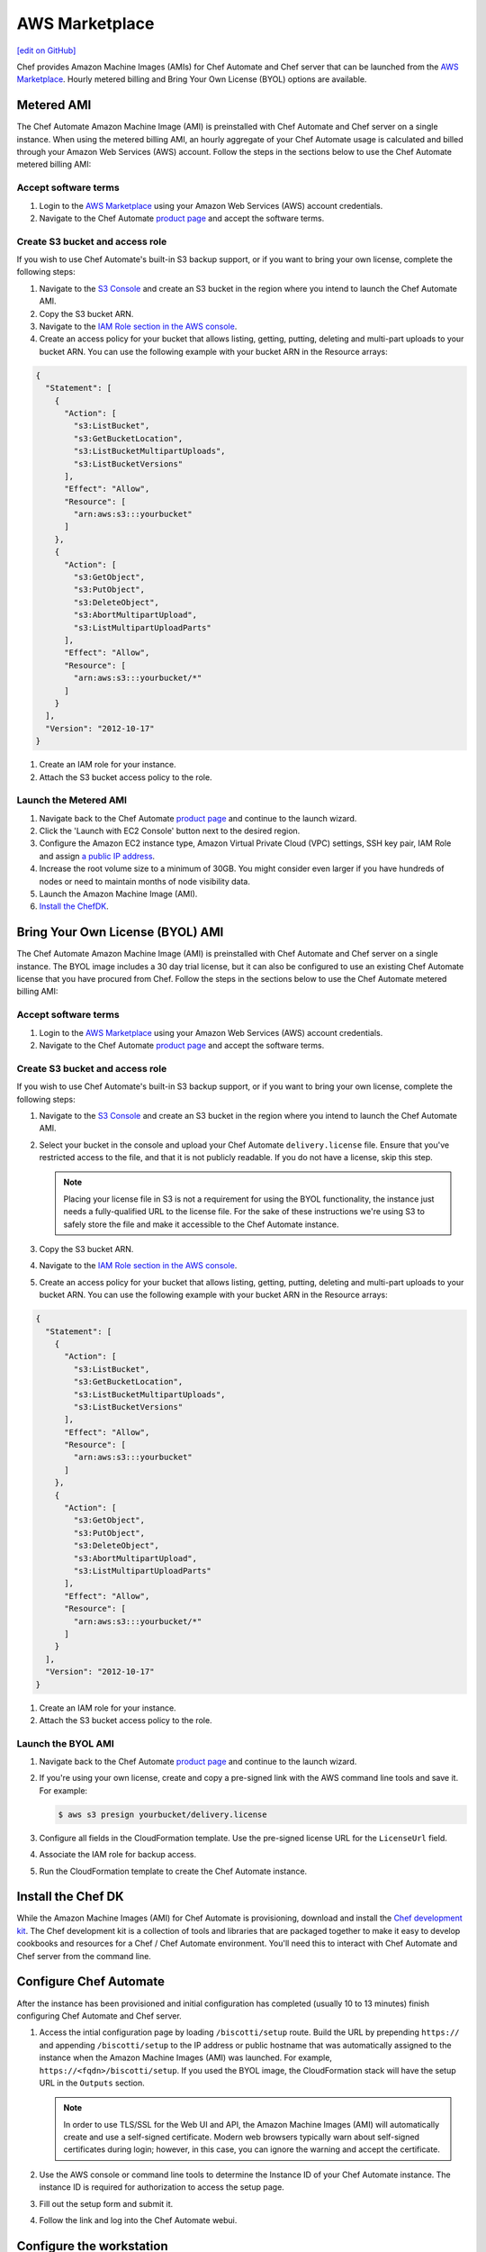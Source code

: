 =====================================================
AWS Marketplace
=====================================================
`[edit on GitHub] <https://github.com/chef/chef-web-docs/blob/master/chef_master/source/aws_marketplace.rst>`__

Chef provides Amazon Machine Images (AMIs) for Chef Automate and Chef server that can be launched from the `AWS Marketplace <https://aws.amazon.com/marketplace/seller-profile/ref=srh_res_product_vendor?ie=UTF8&id=e7b7691e-634a-4d35-b729-a8b576175e8c>`__. Hourly metered billing and Bring Your Own License (BYOL) options are available.

Metered AMI
-----------------------------------------------------
The Chef Automate Amazon Machine Image (AMI) is preinstalled with Chef Automate and Chef server on a single instance. When using the metered billing AMI, an hourly aggregate of your Chef Automate usage is calculated and billed through your Amazon Web Services (AWS) account. Follow the steps in the sections below to use the Chef Automate metered billing AMI:

Accept software terms
+++++++++++++++++++++++++++++++++++++++++++++++++++++

.. tag accept_aws_marketplace_terms

#. Login to the `AWS Marketplace <https://aws.amazon.com/marketplace>`__ using your Amazon Web Services (AWS) account credentials.
#. Navigate to the Chef Automate `product page <https://aws.amazon.com/marketplace/pp/B01N813OWL>`__ and accept the software terms.

.. end_tag

Create S3 bucket and access role
+++++++++++++++++++++++++++++++++++++++++++++++++++++
If you wish to use Chef Automate's built-in S3 backup support, or if you want to bring your own license, complete the following steps:

#. Navigate to the `S3 Console <https://s3.console.aws.amazon.com/s3/home>`__ and create an S3 bucket in the region where you intend to launch the Chef Automate AMI.
#. Copy the S3 bucket ARN.
#. Navigate to the `IAM Role section in the AWS console <https://console.aws.amazon.com/iam/home#roles>`__.
#. Create an access policy for your bucket that allows listing, getting, putting, deleting and multi-part uploads to your bucket ARN. You can use the following example with your bucket ARN in the Resource arrays:

.. code-block:: json

   {
     "Statement": [
       {
         "Action": [
           "s3:ListBucket",
           "s3:GetBucketLocation",
           "s3:ListBucketMultipartUploads",
           "s3:ListBucketVersions"
         ],
         "Effect": "Allow",
         "Resource": [
           "arn:aws:s3:::yourbucket"
         ]
       },
       {
         "Action": [
           "s3:GetObject",
           "s3:PutObject",
           "s3:DeleteObject",
           "s3:AbortMultipartUpload",
           "s3:ListMultipartUploadParts"
         ],
         "Effect": "Allow",
         "Resource": [
           "arn:aws:s3:::yourbucket/*"
         ]
       }
     ],
     "Version": "2012-10-17"
   }

#. Create an IAM role for your instance.
#. Attach the S3 bucket access policy to the role.

Launch the Metered AMI
+++++++++++++++++++++++++++++++++++++++++++++++++++++
#. Navigate back to the Chef Automate `product page <https://aws.amazon.com/marketplace/pp/B01AMIH01Q>`__ and continue to the launch wizard.
#. Click the 'Launch with EC2 Console' button next to the desired region.
#. Configure the Amazon EC2 instance type, Amazon Virtual Private Cloud (VPC) settings, SSH key pair, IAM Role and assign `a public IP address <http://docs.aws.amazon.com/AWSEC2/latest/UserGuide/using-instance-addressing.html#concepts-public-addresses>`__.
#. Increase the root volume size to a minimum of 30GB. You might consider even larger if you have hundreds of nodes or need to maintain months of node visibility data.
#. Launch the Amazon Machine Image (AMI).
#. `Install the ChefDK <aws_marketplace.html#install-the-chef-dk>`__.

Bring Your Own License (BYOL) AMI
-----------------------------------------------------
The Chef Automate Amazon Machine Image (AMI) is preinstalled with Chef Automate and Chef server on a single instance. The BYOL image includes a 30 day trial license, but it can also be configured to use an existing Chef Automate license that you have procured from Chef.  Follow the steps in the sections below to use the Chef Automate metered billing AMI:

Accept software terms
+++++++++++++++++++++++++++++++++++++++++++++++++++++

.. tag accept_aws_marketplace_terms

#. Login to the `AWS Marketplace <https://aws.amazon.com/marketplace>`__ using your Amazon Web Services (AWS) account credentials.
#. Navigate to the Chef Automate `product page <https://aws.amazon.com/marketplace/pp/B01N813OWL>`__ and accept the software terms.

.. end_tag

Create S3 bucket and access role
+++++++++++++++++++++++++++++++++++++++++++++++++++++
If you wish to use Chef Automate's built-in S3 backup support, or if you want to bring your own license, complete the following steps:

#. Navigate to the `S3 Console <https://s3.console.aws.amazon.com/s3/home>`__ and create an S3 bucket in the region where you intend to launch the Chef Automate AMI.
#. Select your bucket in the console and upload your Chef Automate ``delivery.license`` file. Ensure that you've restricted access to the file, and that it is not publicly readable. If you do not have a license, skip this step.

   .. note:: Placing your license file in S3 is not a requirement for using the BYOL functionality, the instance just needs a fully-qualified URL to the license file. For the sake of these instructions we're using S3 to safely store the file and make it accessible to the Chef Automate instance.

#. Copy the S3 bucket ARN.
#. Navigate to the `IAM Role section in the AWS console <https://console.aws.amazon.com/iam/home#roles>`__.
#. Create an access policy for your bucket that allows listing, getting, putting, deleting and multi-part uploads to your bucket ARN. You can use the following example with your bucket ARN in the Resource arrays:

.. code-block:: json

   {
     "Statement": [
       {
         "Action": [
           "s3:ListBucket",
           "s3:GetBucketLocation",
           "s3:ListBucketMultipartUploads",
           "s3:ListBucketVersions"
         ],
         "Effect": "Allow",
         "Resource": [
           "arn:aws:s3:::yourbucket"
         ]
       },
       {
         "Action": [
           "s3:GetObject",
           "s3:PutObject",
           "s3:DeleteObject",
           "s3:AbortMultipartUpload",
           "s3:ListMultipartUploadParts"
         ],
         "Effect": "Allow",
         "Resource": [
           "arn:aws:s3:::yourbucket/*"
         ]
       }
     ],
     "Version": "2012-10-17"
   }

#. Create an IAM role for your instance.
#. Attach the S3 bucket access policy to the role.

Launch the BYOL AMI
+++++++++++++++++++++++++++++++++++++++++++++++++++++
#. Navigate back to the Chef Automate `product page <https://aws.amazon.com/marketplace/pp/B01AMIH01Q>`__ and continue to the launch wizard.
#. If you're using your own license, create and copy a pre-signed link with the AWS command line tools and save it. For example:

   .. code-block:: bash

      $ aws s3 presign yourbucket/delivery.license

#. Configure all fields in the CloudFormation template. Use the pre-signed license URL for the ``LicenseUrl`` field.
#. Associate the IAM role for backup access.
#. Run the CloudFormation template to create the Chef Automate instance.

Install the Chef DK
-----------------------------------------------------
While the Amazon Machine Images (AMI) for Chef Automate is provisioning, download and install the `Chef development kit </install_dk.html>`__.  The Chef development kit is a collection of tools and libraries that are packaged together to make it easy to develop cookbooks and resources for a Chef / Chef Automate environment. You'll need this to interact with Chef Automate and Chef server from the command line.

Configure Chef Automate
-----------------------------------------------------
After the instance has been provisioned and initial configuration has completed (usually 10 to 13 minutes) finish configuring Chef Automate and Chef server.

#. Access the intial configuration page by loading ``/biscotti/setup`` route. Build the URL by prepending ``https://`` and appending ``/biscotti/setup`` to the IP address or public hostname that was automatically assigned to the instance when the Amazon Machine Images (AMI) was launched.  For example, ``https://<fqdn>/biscotti/setup``. If you used the BYOL image, the CloudFormation stack will have the setup URL in the ``Outputs`` section.

   .. note:: .. tag notes_chef_aws_ssl

             In order to use TLS/SSL for the Web UI and API, the Amazon Machine Images (AMI) will automatically create and use a self-signed certificate. Modern web browsers typically warn about self-signed certificates during login; however, in this case, you can ignore the warning and accept the certificate.

             .. end_tag

#. Use the AWS console or command line tools to determine the Instance ID of your Chef Automate instance. The instance ID is required for authorization to access the setup page.
#. Fill out the setup form and submit it.
#. Follow the link and log into the Chef Automate webui.

Configure the workstation
-----------------------------------------------------
#. .. tag install_aws_chef_automate_starter_kit

   Download and extract the ``starter_kit.zip`` file to a directory on the workstation. Open a command prompt and change into the ``chef-repo`` directory extracted from the starter kit. For example:

   .. code-block:: bash

      $ cd ~/Downloads
      $ unzip starter_kit.zip
      $ cd starter_kit/chef-repo

   .. end_tag

#. .. tag install_aws_chef_server_knife_client_list

   Run ``knife client list`` to test the connection to the Chef server. The command should return ``<orgname>-validator``, where ``<orgname>`` is the name of the organization that was created previously.

   .. end_tag

Configure backups
-----------------------------------------------------
Follow the Chef Automate `instructions <delivery_server_backup.html#s3-backups>`__ for configuring backups.

Troubleshooting
-----------------------------------------------------

Required ports
+++++++++++++++++++++++++++++++++++++++++++++++++++++
The following are recommended security group rules for Chef Automate from the AWS Marketplace:

.. list-table::
   :widths: 60 420
   :header-rows: 1

   * - Port
     - Description
   * - 443
     - HTTPS for Chef Automate webui
   * - 8989
     - Git access for the delivery-cli and workflow
   * - 22
     - SSH

.. _change-automate-hostname:

Change the hostname
+++++++++++++++++++++++++++++++++++++++++++++++++++++
To update the hostname, do the following:

#. Run ``sudo -i`` to gain administrator privileges.

#. Run ``chef-marketplace-ctl hostname`` to view the current hostname.

#. Configure the ``api_fqdn`` in ``/etc/chef-marketplace/marketplace.rb``

   .. code-block:: none

      $ echo 'api_fqdn "<new.fully.qualified.hostname.com>"' | sudo tee -a /etc/chef-marketplace/marketplace.rb

#. Run ``chef-marketplace-ctl reconfigure`` to update Chef Automate and Chef server configuration.

#. Run ``chef-server-ctl stop`` to stop Chef server.

#. Run ``automate-ctl stop`` to stop Chef Automate.

#. Run ``chef-marketplace-ctl hostname <new.fully.qualified.hostname.com>`` to update the hostname.

#. Run ``automate-ctl reconfigure`` to ensure Chef Automate has been correctly configured with the new hostname.

#. Run ``chef-server-ctl reconfigure`` to ensure Chef server has been correctly configured with the new hostname.

#. Run ``automate-ctl restart`` to restart Chef Automate

#. Run ``chef-server-ctl restart`` to restart Chef server

Change instance size
+++++++++++++++++++++++++++++++++++++++++++++++++++++
To edit the Amazon Machine Images (AMI) instance size, do the following:

#. Login using SSH to access the Chef Automate instance. Use the SSH key pair and the IP address or public hostname that was automatically assigned when the Amazon Machine Images (AMI) was launched. The default user is ``ec2-user``. For example:

   .. code-block:: bash

      $ ssh -i /path/to/ssh_key.pem ec2-user@<instance IP address>

#. Stop the Chef server services:

   .. code-block:: bash

      $ sudo chef-server-ctl stop

#. Stop then Chef Automate services:

   .. code-block:: bash

      $ sudo automate-ctl stop

#. Navigate to the Amazon Web Services (AWS) instance in the AWS Management Console.
#. From the **Actions** dropdown, select **Instance State**, and then **Stop**.
#. After the instance transitions to **Stopped**, edit the instance size. From the **Actions** dropdown, select **Instance Settings**, and then **Change Instance Type**.
#. From the dropdown, select the desired instance size, and then click **Apply**.
#. From the **Actions** dropdown, select **Instance State**, and then click **Start**.
#. After the instance has started it will have a **new public IP address and public DNS**.
#. Use SSH to log into the new instance. Use the SSH key pair and new IP address:

   .. code-block:: bash

      $ ssh -i /path/to/ssh_key.pem ec2-user@<instance IP address>

#. Follow the `instructions for changing the hostname </aws_marketplace.html#change-automate-hostname>`__

#. Verify that you can login to Chef Automate webui by navigating to ``https://<YOUR NEW PUBLIC DNS>/e/default``.

   .. note:: .. tag notes_chef_aws_ssl

             In order to use TLS/SSL for the Web UI and API, the Amazon Machine Images (AMI) will automatically create and use a self-signed certificate. Modern web browsers typically warn about self-signed certificates during login; however, in this case, you can ignore the warning and accept the certificate.

             .. end_tag

#. Open a command prompt and change into your ``chef-repo`` directory.
#. .. tag install_update_aws_knife_rb

   Open ``.chef/config.rb`` in a text editor and modify the ``chef_server_url`` with your new public DNS. For example:

   .. code-block:: bash

      $ vim ~/chef-repo/.chef/config.rb

   will open a ``config.rb`` file similar to:

   .. code-block:: ruby

      current_dir = ::File.dirname(__FILE__)
      log_level                :info
      log_location             $stdout
      node_name                'your_username'
      client_key               "#{current_dir}/your_username.pem"
      validation_client_name   'your_orgname-validator'
      validation_key           "#{current_dir}/your_orgname-validator.pem"
      chef_server_url          'https://<YOUR NEW PUBLIC DNS>/organizations/your_org'
      cookbook_path            ["#{current_dir}/../cookbooks"]

   .. end_tag

#. .. tag install_update_aws_pivotal_rb

   Open ``.chef/pivotal.rb`` in a text editor and modify the ``chef_server_url`` and ``chef_server_root`` with your new public DNS. For example:

   .. code-block:: bash

      $ vim ~/chef-repo/.chef/pivotal.rb

   will open a ``pivotal.rb`` file similar to:

   .. code-block:: ruby

      node_name        "pivotal"
      chef_server_url  "<YOUR NEW PUBLIC DNS>"
      chef_server_root "<YOUR NEW PUBLIC DNS>"
      client_key       ::File.join(::File.dirname(__FILE__), "pivotal.pem")

   .. end_tag

#. .. tag install_aws_chef_server_knife_ssl_fetch

   Run ``knife ssl fetch`` to add the Chef server SSL certificate as a trusted SSL certificate.

   .. end_tag

#. .. tag install_aws_chef_server_knife_client_list

   Run ``knife client list`` to test the connection to the Chef server. The command should return ``<orgname>-validator``, where ``<orgname>`` is the name of the organization that was created previously.

   .. end_tag

#. Update the ``/etc/chef/client.rb`` on all of your nodes to use the new public DNS.  For example:

   .. code-block:: bash

      $ knife ssh name:* 'sudo sed -ie "s/chef_server_url.*/chef_server_url 'https://ec2-52-6-31-230.compute-1.amazonaws.com/organizations/your_org'/"' /etc/chef/client.rb

   Replace ``ec2-52-6-31-230.compute-1.amazonaws.com`` with your new public DNS name and ``your_org`` with your organization name.

Upgrade Chef Automate
+++++++++++++++++++++++++++++++++++++++++++++++++++++
The Chef Automate Amazon Machine Images (AMI) can perform in-place upgrades of all of the pre-bundled software. This makes it easy to stay up-to-date with the latest version of Chef Automate, the Chef server and Chef Marketplace, while not requiring data to be migrated to the latest published Amazon Machine Images (AMI).

There are three options: upgrade Chef Automate, upgrade Chef server, upgrade Chef Marketplace; upgrade everything.

To upgrade, do one of the following:

* Upgrade the Chef Automate package by using the following command:

  .. code-block:: bash

     $ sudo chef-marketplace-ctl upgrade --automate

  .. note:: Chef Automate and Chef server services will be unavailable while the software is updated.

* Upgrade the Chef server package by using the following command:

  .. code-block:: bash

     $ sudo chef-marketplace-ctl upgrade --server

  .. note:: Chef server services will be unavailable while the software is updated.

* Upgrade the Chef Marketplace package by using the following command:

  .. code-block:: bash

     $ sudo chef-marketplace-ctl upgrade --marketplace

* Upgrade all the installed packages by using the following command:

  .. code-block:: bash

     $ sudo chef-marketplace-ctl upgrade -y

Migrate to Chef Automate on AWS
+++++++++++++++++++++++++++++++++++++++++++++++++++++
The process of migrating from an existing Chef server installation to the Amazon Machine Images (AMI) differs depending on which software version is being used and the location in which it is deployed. In all scenarios, data is first migrated to the latest Chef server schema, after which it is migrated to the Amazon Machine Images (AMI).

* Verify that the latest version of the Chef server is installed by using the platform package manager: ``rpm -qa | grep chef-server-core`` and compare the result to the latest version available on the `downloads site <https://downloads.chef.io/>`__. If this is not the latest version, download the package, and then `upgrade </upgrade_server.html#from-chef-server-12>`_ to the latest version.
* Upgrade an Enterprise Chef node to the latest version of the Chef server by following the `enterprise upgrade instructions </upgrade_server.html#from-chef-server-oec>`_.
* Upgrade an Open Source Chef node to the latest version of the Chef server by following the `open source upgrade instructions </upgrade_server.html#from-chef-server-osc>`_.

After verifying that your existing Chef server installation is up to date, do the following to migrate to the Amazon Machine Images (AMI) instance:

#. .. tag chef_server_backup_for_automate

   Backup the data on the Chef server using ``knife ec backup``. This method will export all of your existing Chef server data as JSON. We'll then re-import the same data into a new Chef Automate cluster. We use the JSON based backup and restore procedure because the Chef server data on the Chef Automate Marketplace AMI is stored in shared databases so copying of binary files won't work.

   .. code-block:: bash

      $ mkdir -p /tmp/chef-backup
      $ /opt/opscode/embedded/bin/knife ec backup /tmp/chef-backup --with-user-sql --with-key-sql
      $ tar -czvf chef-backup.tgz -C /tmp/chef-backup

   .. end_tag

#. Copy the resulting tarball to your Amazon Machine Images (AMI) instance:

   .. code-block:: bash

      $ scp /tmp/chef-backup.tgz ec2-user@<MARKETPLACE AMI IP ADDRESS>:/tmp/

#. Login to the Amazon Machine Images (AMI) and ensure that it is running the latest version of the Chef server:

   .. code-block:: bash

      $ chef-marketplace-ctl upgrade -y

#. .. tag chef_automate_reconfigure_for_marketplace

   Reconfigure Chef Automate and the Chef server:

   .. code-block:: bash

      $ sudo automate-ctl reconfigure
      $ sudo chef-server-ctl reconfigure

   .. end_tag

#. .. tag chef_server_backup_restore_for_automate

   Restore the backup:

   .. code-block:: bash

      $ mkdir -p /tmp/chef-backup
      $ mv /tmp/chef-backup.tgz /tmp/chef-backup
      $ cd /tmp/chef-backup
      $ tar -ztf chef-backup.tgz
      $ /opt/opscode/embedded/bin/knife ec restore /tmp/chef-backup --with-user-sql --with-key-sql

   .. end_tag

#. .. tag install_update_aws_knife_rb

   Open ``.chef/config.rb`` in a text editor and modify the ``chef_server_url`` with your new public DNS. For example:

   .. code-block:: bash

      $ vim ~/chef-repo/.chef/config.rb

   will open a ``config.rb`` file similar to:

   .. code-block:: ruby

      current_dir = ::File.dirname(__FILE__)
      log_level                :info
      log_location             $stdout
      node_name                'your_username'
      client_key               "#{current_dir}/your_username.pem"
      validation_client_name   'your_orgname-validator'
      validation_key           "#{current_dir}/your_orgname-validator.pem"
      chef_server_url          'https://<YOUR NEW PUBLIC DNS>/organizations/your_org'
      cookbook_path            ["#{current_dir}/../cookbooks"]

   .. end_tag

#. .. tag install_aws_chef_server_knife_ssl_fetch

   Run ``knife ssl fetch`` to add the Chef server SSL certificate as a trusted SSL certificate.

   .. end_tag

#. .. tag install_aws_chef_server_knife_client_list

   Run ``knife client list`` to test the connection to the Chef server. The command should return ``<orgname>-validator``, where ``<orgname>`` is the name of the organization that was created previously.

   .. end_tag

#. Update the ``/etc/chef/client.rb`` on all of your nodes to use the new public DNS.  For example:

   .. code-block:: none

      $ knife ssh name:* 'sudo sed -ie "s/chef_server_url.*/chef_server_url 'https://ec2-52-6-31-230.compute-1.amazonaws.com/organizations/your_org'/" /etc/chef/client.rb

   Replace ``ec2-52-6-31-230.compute-1.amazonaws.com`` with your new public DNS name and ``your_org`` with your organization name.
